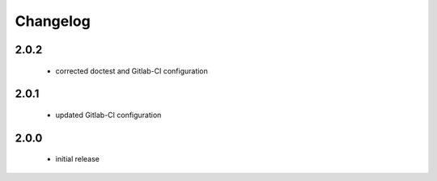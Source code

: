Changelog
=========

2.0.2
-----
 - corrected doctest and Gitlab-CI configuration

2.0.1
-----
 - updated Gitlab-CI configuration

2.0.0
-----
 - initial release
